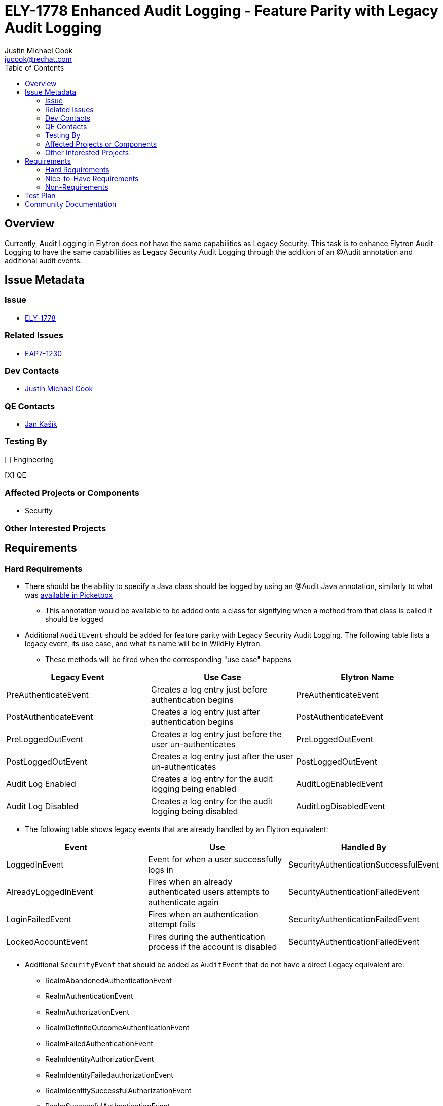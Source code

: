 = ELY-1778 Enhanced Audit Logging - Feature Parity with Legacy Audit Logging
:author:            Justin Michael Cook
:email:             jucook@redhat.com
:toc:               left
:icons:             font
:idprefix:
:idseparator:       -
:issue-base-url:    https://issues.jboss.org/browse

== Overview

Currently, Audit Logging in Elytron does not have the same capabilities as Legacy Security. This task is to enhance Elytron Audit Logging to have the same capabilities as Legacy Security Audit Logging through the addition of an @Audit annotation and additional audit events.

== Issue Metadata

=== Issue

* https://issues.jboss.org/browse/ELY-1778[ELY-1778]

=== Related Issues

* https://issues.jboss.org/browse/EAP7-1230[EAP7-1230]

=== Dev Contacts

* mailto:{email}[{author}]

=== QE Contacts

* mailto:jkasik@redhat.com[Jan Kašík]

=== Testing By

[ ] Engineering

[X] QE

=== Affected Projects or Components

* Security

=== Other Interested Projects

== Requirements

=== Hard Requirements

* There should be the ability to specify a Java class should be logged by using an @Audit Java annotation, similarly to what was https://developer.jboss.org/wiki/PicketBoxSecurityAnnotations#jive_content_id_SecurityAudit_Annotation[available in Picketbox]
** This annotation would be available to be added onto a class for signifying when a method from that class is called it should be logged

* Additional ```AuditEvent``` should be added for feature parity with Legacy Security Audit Logging. The following table lists a legacy event, its use case, and what its name will be in WildFly Elytron.
** These methods will be fired when the corresponding "use case" happens
|===
|Legacy Event | Use Case | Elytron Name

| PreAuthenticateEvent
| Creates a log entry just before authentication begins
| PreAuthenticateEvent

| PostAuthenticateEvent
| Creates a log entry just after authentication begins
| PostAuthenticateEvent

| PreLoggedOutEvent
| Creates a log entry just before the user un-authenticates
| PreLoggedOutEvent

| PostLoggedOutEvent
| Creates a log entry just after the user un-authenticates
| PostLoggedOutEvent

| Audit Log Enabled
| Creates a log entry for the audit logging being enabled
| AuditLogEnabledEvent

| Audit Log Disabled
| Creates a log entry for the audit logging being disabled
| AuditLogDisabledEvent

|===

* The following table shows legacy events that are already handled by an Elytron equivalent:
|===
|Event |Use |Handled By

| LoggedInEvent
| Event for when a user successfully logs in
| SecurityAuthenticationSuccessfulEvent

| AlreadyLoggedInEvent
| Fires when an already authenticated users attempts to authenticate again
| SecurityAuthenticationFailedEvent

| LoginFailedEvent
| Fires when an authentication attempt fails
| SecurityAuthenticationFailedEvent

| LockedAccountEvent
| Fires during the authentication process if the account is disabled
| SecurityAuthenticationFailedEvent

|===

* Additional ```SecurityEvent``` that should be added as ```AuditEvent``` that do not have a direct Legacy equivalent are:
** RealmAbandonedAuthenticationEvent
** RealmAuthenticationEvent
** RealmAuthorizationEvent
** RealmDefiniteOutcomeAuthenticationEvent
** RealmFailedAuthenticationEvent
** RealmIdentityAuthorizationEvent
** RealmIdentityFailedauthorizationEvent
** RealmIdentitySuccessfulAuthorizationEvent
** RealmSuccessfulAuthenticationEvent

=== Nice-to-Have Requirements

=== Non-Requirements

== Test Plan

Unit tests for the new Audit Logging capabilities will be added within WildFly Elytron.

== Community Documentation

These new Audit Logging capabilities will be documented in the WildFly documentation under Audit.